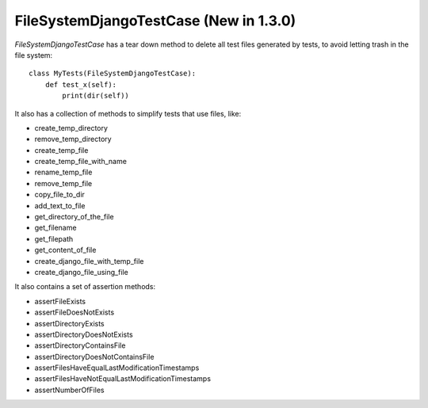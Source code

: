 .. _fdf:

FileSystemDjangoTestCase (New in 1.3.0)
*******************************************************************************

.. contents::
   :local:

*FileSystemDjangoTestCase* has a tear down method to delete all test files generated by tests, to avoid letting trash in the file system::

    class MyTests(FileSystemDjangoTestCase):
        def test_x(self):
            print(dir(self))

It also has a collection of methods to simplify tests that use files, like:

* create_temp_directory
* remove_temp_directory
* create_temp_file
* create_temp_file_with_name
* rename_temp_file
* remove_temp_file
* copy_file_to_dir
* add_text_to_file
* get_directory_of_the_file
* get_filename
* get_filepath
* get_content_of_file
* create_django_file_with_temp_file
* create_django_file_using_file

It also contains a set of assertion methods:

* assertFileExists
* assertFileDoesNotExists
* assertDirectoryExists
* assertDirectoryDoesNotExists
* assertDirectoryContainsFile
* assertDirectoryDoesNotContainsFile
* assertFilesHaveEqualLastModificationTimestamps
* assertFilesHaveNotEqualLastModificationTimestamps
* assertNumberOfFiles

